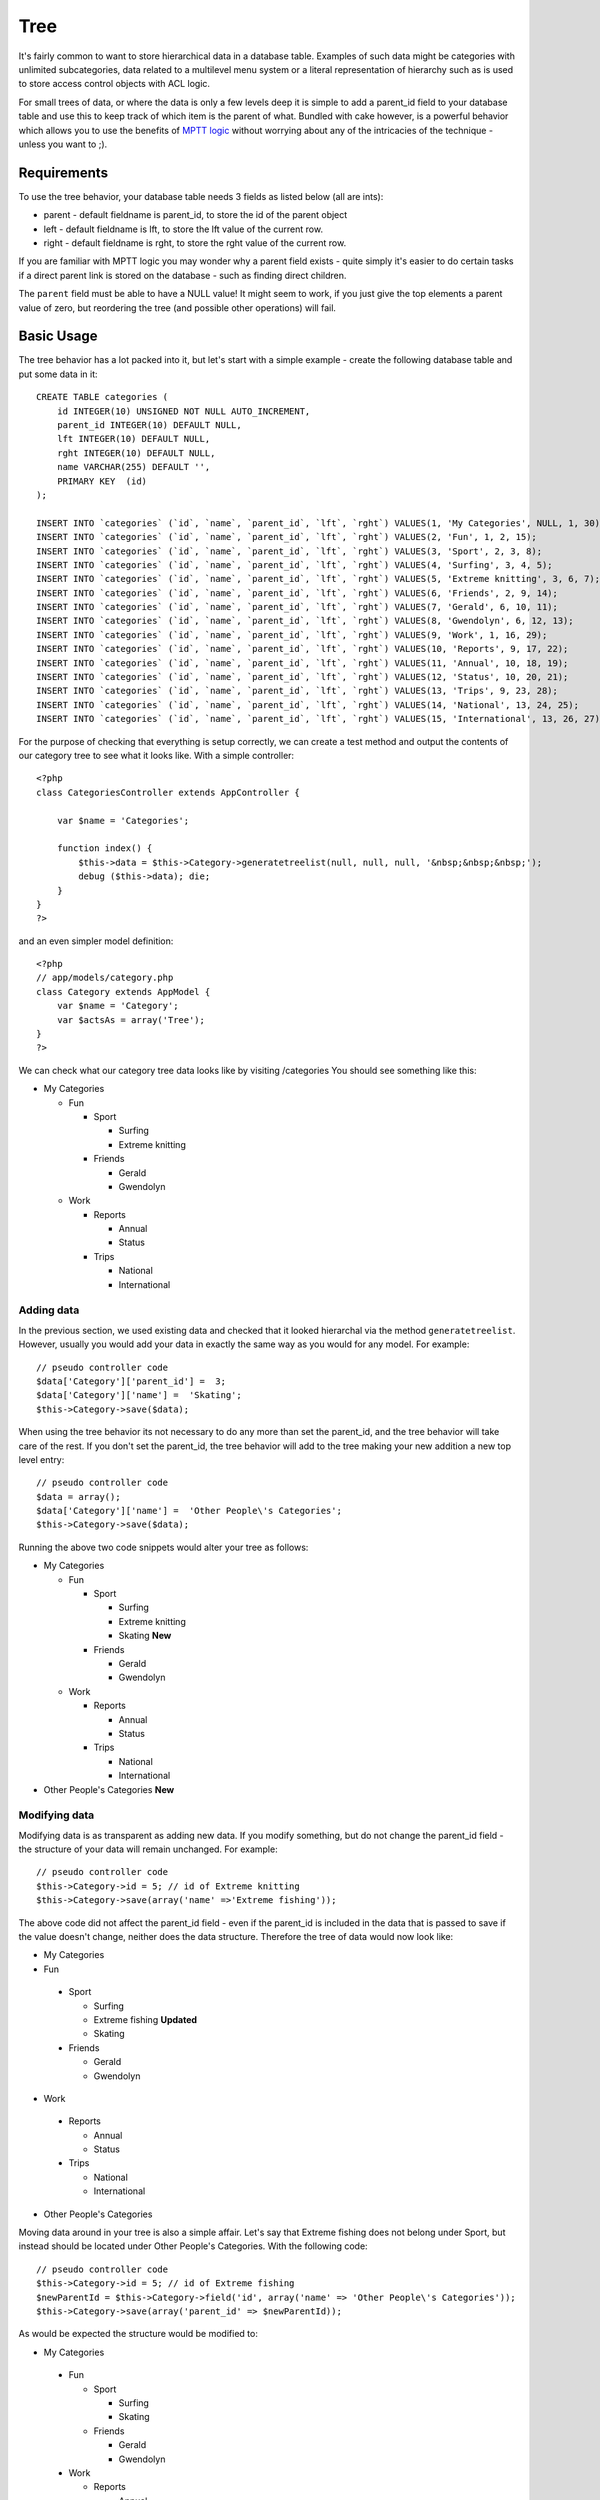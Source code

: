 Tree
####

It's fairly common to want to store hierarchical data in a database
table. Examples of such data might be categories with unlimited
subcategories, data related to a multilevel menu system or a
literal representation of hierarchy such as is used to store access
control objects with ACL logic.

For small trees of data, or where the data is only a few levels
deep it is simple to add a parent\_id field to your database table
and use this to keep track of which item is the parent of what.
Bundled with cake however, is a powerful behavior which allows you
to use the benefits of
`MPTT logic <http://dev.mysql.com/tech-resources/articles/hierarchical-data.html>`_
without worrying about any of the intricacies of the technique -
unless you want to ;).

Requirements
============

To use the tree behavior, your database table needs 3 fields as
listed below (all are ints):

-  parent - default fieldname is parent\_id, to store the id of the
   parent object
-  left - default fieldname is lft, to store the lft value of the
   current row.
-  right - default fieldname is rght, to store the rght value of
   the current row.

If you are familiar with MPTT logic you may wonder why a parent
field exists - quite simply it's easier to do certain tasks if a
direct parent link is stored on the database - such as finding
direct children.

The ``parent`` field must be able to have a NULL value! It might
seem to work, if you just give the top elements a parent value of
zero, but reordering the tree (and possible other operations) will
fail.

Basic Usage
===========

The tree behavior has a lot packed into it, but let's start with a
simple example - create the following database table and put some
data in it:

::

    CREATE TABLE categories (
        id INTEGER(10) UNSIGNED NOT NULL AUTO_INCREMENT,
        parent_id INTEGER(10) DEFAULT NULL,
        lft INTEGER(10) DEFAULT NULL,
        rght INTEGER(10) DEFAULT NULL,
        name VARCHAR(255) DEFAULT '',
        PRIMARY KEY  (id)
    );
    
    INSERT INTO `categories` (`id`, `name`, `parent_id`, `lft`, `rght`) VALUES(1, 'My Categories', NULL, 1, 30);
    INSERT INTO `categories` (`id`, `name`, `parent_id`, `lft`, `rght`) VALUES(2, 'Fun', 1, 2, 15);
    INSERT INTO `categories` (`id`, `name`, `parent_id`, `lft`, `rght`) VALUES(3, 'Sport', 2, 3, 8);
    INSERT INTO `categories` (`id`, `name`, `parent_id`, `lft`, `rght`) VALUES(4, 'Surfing', 3, 4, 5);
    INSERT INTO `categories` (`id`, `name`, `parent_id`, `lft`, `rght`) VALUES(5, 'Extreme knitting', 3, 6, 7);
    INSERT INTO `categories` (`id`, `name`, `parent_id`, `lft`, `rght`) VALUES(6, 'Friends', 2, 9, 14);
    INSERT INTO `categories` (`id`, `name`, `parent_id`, `lft`, `rght`) VALUES(7, 'Gerald', 6, 10, 11);
    INSERT INTO `categories` (`id`, `name`, `parent_id`, `lft`, `rght`) VALUES(8, 'Gwendolyn', 6, 12, 13);
    INSERT INTO `categories` (`id`, `name`, `parent_id`, `lft`, `rght`) VALUES(9, 'Work', 1, 16, 29);
    INSERT INTO `categories` (`id`, `name`, `parent_id`, `lft`, `rght`) VALUES(10, 'Reports', 9, 17, 22);
    INSERT INTO `categories` (`id`, `name`, `parent_id`, `lft`, `rght`) VALUES(11, 'Annual', 10, 18, 19);
    INSERT INTO `categories` (`id`, `name`, `parent_id`, `lft`, `rght`) VALUES(12, 'Status', 10, 20, 21);
    INSERT INTO `categories` (`id`, `name`, `parent_id`, `lft`, `rght`) VALUES(13, 'Trips', 9, 23, 28);
    INSERT INTO `categories` (`id`, `name`, `parent_id`, `lft`, `rght`) VALUES(14, 'National', 13, 24, 25);
    INSERT INTO `categories` (`id`, `name`, `parent_id`, `lft`, `rght`) VALUES(15, 'International', 13, 26, 27);

For the purpose of checking that everything is setup correctly, we
can create a test method and output the contents of our category
tree to see what it looks like. With a simple controller:

::

    <?php
    class CategoriesController extends AppController {
    
        var $name = 'Categories';
    
        function index() {
            $this->data = $this->Category->generatetreelist(null, null, null, '&nbsp;&nbsp;&nbsp;');
            debug ($this->data); die;       
        }
    }
    ?>

and an even simpler model definition:

::

    <?php
    // app/models/category.php
    class Category extends AppModel {
        var $name = 'Category';
        var $actsAs = array('Tree');
    }
    ?>

We can check what our category tree data looks like by visiting
/categories You should see something like this:


-  My Categories
   
   -  Fun
      
      -  Sport
         
         -  Surfing
         -  Extreme knitting

      -  Friends
         
         -  Gerald
         -  Gwendolyn


   -  Work
      
      -  Reports
         
         -  Annual
         -  Status

      -  Trips
         
         -  National
         -  International




Adding data
~~~~~~~~~~~

In the previous section, we used existing data and checked that it
looked hierarchal via the method ``generatetreelist``. However,
usually you would add your data in exactly the same way as you
would for any model. For example:

::

    // pseudo controller code
    $data['Category']['parent_id'] =  3;
    $data['Category']['name'] =  'Skating';
    $this->Category->save($data);

When using the tree behavior its not necessary to do any more than
set the parent\_id, and the tree behavior will take care of the
rest. If you don't set the parent\_id, the tree behavior will add
to the tree making your new addition a new top level entry:

::

    // pseudo controller code
    $data = array();
    $data['Category']['name'] =  'Other People\'s Categories';
    $this->Category->save($data);

Running the above two code snippets would alter your tree as
follows:


-  My Categories
   
   -  Fun
      
      -  Sport
         
         -  Surfing
         -  Extreme knitting
         -  Skating **New**

      -  Friends
         
         -  Gerald
         -  Gwendolyn


   -  Work
      
      -  Reports
         
         -  Annual
         -  Status

      -  Trips
         
         -  National
         -  International



-  Other People's Categories **New**

Modifying data
~~~~~~~~~~~~~~

Modifying data is as transparent as adding new data. If you modify
something, but do not change the parent\_id field - the structure
of your data will remain unchanged. For example:

::

    // pseudo controller code
    $this->Category->id = 5; // id of Extreme knitting
    $this->Category->save(array('name' =>'Extreme fishing'));

The above code did not affect the parent\_id field - even if the
parent\_id is included in the data that is passed to save if the
value doesn't change, neither does the data structure. Therefore
the tree of data would now look like:


-  My Categories

-  Fun
 
 -  Sport
    
    -  Surfing
    -  Extreme fishing **Updated**
    -  Skating

 -  Friends
    
    -  Gerald
    -  Gwendolyn


-  Work
 
 -  Reports
    
    -  Annual
    -  Status

 -  Trips
    
    -  National
    -  International



-  Other People's Categories

Moving data around in your tree is also a simple affair. Let's say
that Extreme fishing does not belong under Sport, but instead
should be located under Other People's Categories. With the
following code:

::

  // pseudo controller code
  $this->Category->id = 5; // id of Extreme fishing
  $newParentId = $this->Category->field('id', array('name' => 'Other People\'s Categories'));
  $this->Category->save(array('parent_id' => $newParentId)); 

As would be expected the structure would be modified to:


-  My Categories
 
 -  Fun
    
    -  Sport
       
       -  Surfing
       -  Skating

    -  Friends
       
       -  Gerald
       -  Gwendolyn


 -  Work
    
    -  Reports
       
       -  Annual
       -  Status

    -  Trips
       
       -  National
       -  International



-  Other People's Categories
 
 -  Extreme fishing **Moved**


Deleting data
~~~~~~~~~~~~~

The tree behavior provides a number of ways to manage deleting
data. To start with the simplest example; let's say that the
reports category is no longer useful. To remove it
*and any children it may have* just call delete as you would for
any model. For example with the following code:

::

  // pseudo controller code
  $this->Category->id = 10;
  $this->Category->delete();

The category tree would be modified as follows:


-  My Categories
 
 -  Fun
    
    -  Sport
       
       -  Surfing
       -  Skating

    -  Friends
       
       -  Gerald
       -  Gwendolyn


 -  Work
    
    -  Trips
       
       -  National
       -  International



-  Other People's Categories
 
 -  Extreme fishing
 


Querying and using your data
~~~~~~~~~~~~~~~~~~~~~~~~~~~~

Using and manipulating hierarchical data can be a tricky business.
In addition to the core find methods, with the tree behavior there
are a few more tree-orientated permutations at your disposal.

Most tree behavior methods return and rely on data being sorted by
the ``lft`` field. If you call ``find()`` and do not order by
``lft``, or call a tree behavior method and pass a sort order, you
may get undesirable results.


Children
^^^^^^^^

The ``children`` method takes the primary key value (the id) of a
row and returns the children, by default in the order they appear
in the tree. The second optional parameter defines whether or not
only direct children should be returned. Using the example data
from the previous section:

::

  $allChildren = $this->Category->children(1); // a flat array with 11 items
  // -- or --
  $this->Category->id = 1;
  $allChildren = $this->Category->children(); // a flat array with 11 items
  
  // Only return direct children
  $directChildren = $this->Category->children(1, true); // a flat array with 2 items

If you want a recursive array use ``find('threaded')``

**Parameters for this function include:**

-  **$id**: The ID of the record to look up
-  **$direct**: Set to true to return only the direct descendants
-  **$fields**: Single string field name or array of fields to 
   include in the return
-  **$order**: SQL string of ORDER BY conditions
-  **$limit**: SQL LIMIT statement
-  **$page**: for accessing paged results
-  **$recursive**: Number of levels deep for recursive associated
   Models

Counting children
^^^^^^^^^^^^^^^^^

As with the method ``children``, ``childCount`` takes the primary
key value (the id) of a row and returns how many children it has.
The second optional parameter defines whether or not only direct
children are counted. Using the example data from the previous
section:

::

  $totalChildren = $this->Category->childCount(1); // will output 11
  // -- or --
  $this->Category->id = 1;
  $directChildren = $this->Category->childCount(); // will output 11
  
  // Only counts the direct descendants of this category
  $numChildren = $this->Category->childCount(1, true); // will output 2

generatetreelist
^^^^^^^^^^^^^^^^

``generatetreelist ($conditions=null, $keyPath=null, $valuePath=null, $spacer= '_', $recursive=null)``

This method will return data similar to
:ref:`model-find-list`, with an indented prefix
to show the structure of your data. Below is an example of what you
can expect this method to return.




-  ``$conditions`` - Uses the same conditional options as find().
-  ``$keyPath`` - Path to the field to use for the key.
-  ``$valuePath`` - Path to the field to use for the label.
-  ``$spacer`` - The string to use in front of each item to
   indicate depth.
-  ``$recursive`` - The number of levels deep to fetch associated
   records

All the parameters are optional, with the following defaults:


-  ``$conditions`` = ``null``
-  ``$keyPath`` = Model's primary key
-  ``$valuePath`` = Model's displayField
-  ``$spacer`` = ``'_'``
-  ``$recursive`` = Model's recursive setting

::

  $treelist = $this->Category->generatetreelist();

Output:

::

  array(
      [1] =>  "My Categories",
      [2] =>  "_Fun",
      [3] =>  "__Sport",
      [4] =>  "___Surfing",
      [16] => "___Skating",
      [6] =>  "__Friends",
      [7] =>  "___Gerald",
      [8] =>  "___Gwendolyn",
      [9] =>  "_Work",
      [13] => "__Trips",
      [14] => "___National",
      [15] => "___International",
      [17] => "Other People's Categories",
      [5] =>  "_Extreme fishing"
  )

getparentnode
^^^^^^^^^^^^^

This convenience function will, as the name suggests, return the
parent node for any node, or *false* if the node has no parent (its
the root node). For example:

::

  $parent = $this->Category->getparentnode(2); //<- id for fun
  // $parent contains All categories

getpath
^^^^^^^

``getpath( $id = null, $fields = null, $recursive = null )``

The 'path' when refering to hierachial data is how you get from
where you are to the top. So for example the path from the category
"International" is:


-  My Categories
 
 -  ...
 -  Work
    
    -  Trips
       
       -  ...
       -  International




Using the id of "International" getpath will return each of the
parents in turn (starting from the top).

::

  $parents = $this->Category->getpath(15);

::

  // contents of $parents
  array(
      [0] =>  array('Category' => array('id' => 1, 'name' => 'My Categories', ..)),
      [1] =>  array('Category' => array('id' => 9, 'name' => 'Work', ..)),
      [2] =>  array('Category' => array('id' => 13, 'name' => 'Trips', ..)),
      [3] =>  array('Category' => array('id' => 15, 'name' => 'International', ..)),
  )


Advanced Usage
==============

The tree behavior doesn't only work in the background, there are a
number of specific methods defined in the behavior to cater for all
your hierarchical data needs, and any unexpected problems that
might arise in the process.

moveDown
~~~~~~~~

Used to move a single node down the tree. You need to provide the
ID of the element to be moved and a positive number of how many
positions the node should be moved down. All child nodes for the
specified node will also be moved.

Here is an example of a controller action (in a controller named
Categories) that moves a specified node down the tree:

::

    function movedown($name = null, $delta = null) {
            $cat = $this->Category->findByName($name);
            if (empty($cat)) {
                $this->Session->setFlash('There is no category named ' . $name);
                $this->redirect(array('action' => 'index'), null, true);
            }

            $this->Category->id = $cat['Category']['id'];

            if ($delta > 0) {  
                $this->Category->moveDown($this->Category->id, abs($delta));
            } else {
                $this->Session->setFlash('Please provide the number of positions the field should be moved down.'); 
            }

            $this->redirect(array('action' => 'index'), null, true);
        }

For example, if you'd like to move the "Sport" category one
position down, you would request: /categories/movedown/Sport/1.

moveUp
~~~~~~

Used to move a single node up the tree. You need to provide the ID
of the element to be moved and a positive number of how many
positions the node should be moved up. All child nodes will also be
moved.

Here's an example of a controller action (in a controller named
Categories) that moves a node up the tree:

::

    function moveup($name = null, $delta = null){
            $cat = $this->Category->findByName($name);
            if (empty($cat)) {
                $this->Session->setFlash('There is no category named ' . $name);
                $this->redirect(array('action' => 'index'), null, true);
            }

            $this->Category->id = $cat['Category']['id'];

            if ($delta > 0) {  
                $this->Category->moveUp($this->Category->id, abs($delta));
            } else {
                $this->Session->setFlash('Please provide a number of positions the category should be moved up.'); 
            }

            $this->redirect(array('action' => 'index'), null, true);

        }

For example, if you would like to move the category "Gwendolyn" up
one position you would request /categories/moveup/Gwendolyn/1. Now
the order of Friends will be Gwendolyn, Gerald.

removeFromTree
~~~~~~~~~~~~~~

``removeFromTree($id=null, $delete=false)``

Using this method wil either delete or move a node but retain its
sub-tree, which will be reparented one level higher. It offers more
control than :ref:`model-delete`, which for a model
using the tree behavior will remove the specified node and all of
its children.

Taking the following tree as a starting point:


-  My Categories

   -  Fun

      -  Sport

         -  Surfing
         -  Extreme knitting
         -  Skating




Running the following code with the id for 'Sport'

::

    $this->Node->removeFromTree($id); 

The Sport node will be become a top level node:


-  My Categories

   -  Fun

      -  Surfing
      -  Extreme knitting
      -  Skating


-  Sport **Moved**

This demonstrates the default behavior of ``removeFromTree`` of
moving the node to have no parent, and re-parenting all children.

If however the following code snippet was used with the id for
'Sport'

::

    $this->Node->removeFromTree($id,true); 

The tree would become


-  My Categories

   -  Fun

      -  Surfing
      -  Extreme knitting
      -  Skating



This demonstrates the alternate use for ``removeFromTree``, the
children have been reparented and 'Sport' has been deleted.

reorder
~~~~~~~

``reorder ( array('id' => null, 'field' => $Model->displayField, 'order' => 'ASC', 'verify' => true) )``

Reorders the nodes (and child nodes) of the tree according to the
field and direction specified in the parameters. This method does
not change the parent of any node.

::

    $model->reorder(array(
        'id' => ,    //id of record to use as top node for reordering, default: $Model->id
        'field' => , //which field to use in reordering, default: $Model->displayField
        'order' => , //direction to order, default: 'ASC'
        'verify' =>  //whether or not to verify the tree before reorder, default: true
    ));

If you have saved your data or made other operations on the model,
you might want to set ``$model->id = null`` before calling
``reorder``. Otherwise only the current node and it's children will
be reordered.

Data Integrity
==============

Due to the nature of complex self referential data structures such
as trees and linked lists, they can occasionally become broken by a
careless call. Take heart, for all is not lost! The Tree Behavior
contains several previously undocumented features designed to
recover from such situations.

Recover
~~~~~~~

``recover(&$model, $mode = 'parent', $missingParentAction = null)``

The ``mode`` parameter is used to specify the source of info that
is valid/correct. The opposite source of data will be populated
based upon that source of info. E.g. if the MPTT fields are corrupt
or empty, with the ``$mode 'parent'`` the values of the
``parent_id`` field will be used to populate the left and right
fields. The ``missingParentAction`` parameter only applies to
"parent" mode and determines what to do if the parent field
contains an id that is not present.

Available ``$mode`` options:


-  ``'parent'`` - use the existing ``parent_id``'s to update the
   ``lft`` and ``rght`` fields
-  ``'tree'`` - use the existing ``lft`` and ``rght`` fields to
   update ``parent_id``

Available ``missingParentActions`` options when using
``mode='parent'``:


-  ``null`` - do nothing and carry on
-  ``'return'`` - do nothing and return
-  ``'delete'`` - delete the node
-  ``int`` - set the parent\_id to this id

::

    // Rebuild all the left and right fields based on the parent_id
    $this->Category->recover();
    // or
    $this->Category->recover('parent');
     
    // Rebuild all the parent_id's based on the lft and rght fields
    $this->Category->recover('tree');

Reorder
~~~~~~~

``reorder(&$model, $options = array())``

Reorders the nodes (and child nodes) of the tree according to the
field and direction specified in the parameters. This method does
not change the parent of any node.

Reordering affects all nodes in the tree by default, however the
following options can affect the process:




-  ``'id'`` - only reorder nodes below this node.
-  ``'field``' - field to use for sorting, default is the
   ``displayField`` for the model.
-  ``'order'`` - ``'ASC'`` for ascending, ``'DESC'`` for descending
   sort.
-  ``'verify'`` - whether or not to verify the tree prior to
   resorting.

``$options`` is used to pass all extra parameters, and has the
following possible keys by default, all of which are optional:

::

    array(
        'id' => null,
        'field' => $model->displayField,
        'order' => 'ASC',
        'verify' => true
    )

Verify
~~~~~~

``verify(&$model)``

Returns ``true`` if the tree is valid otherwise an array of errors,
with fields for type, incorrect index and message.

Each record in the output array is an array of the form (type, id,
message)




-  ``type`` is either ``'index'`` or ``'node'``
-  ``'id'`` is the id of the erroneous node.
-  ``'message'`` depends on the error

::

        $this->Categories->verify();

Example output:

::

    Array
    (
        [0] => Array
            (
                [0] => node
                [1] => 3
                [2] => left and right values identical
            )
        [1] => Array
            (
                [0] => node
                [1] => 2
                [2] => The parent node 999 doesn't exist
            )
        [10] => Array
            (
                [0] => index
                [1] => 123
                [2] => missing
            )
        [99] => Array
            (
                [0] => node
                [1] => 163
                [2] => left greater than right
            )
    
    )

